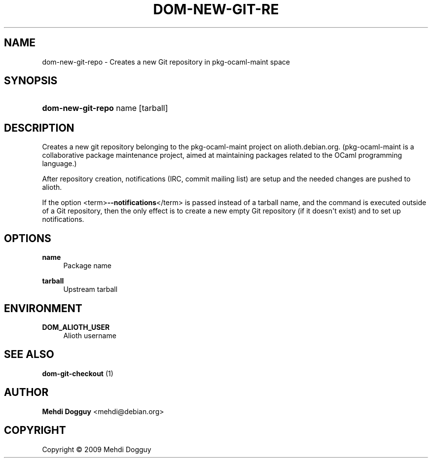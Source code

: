 '\" t
.\"     Title: \fBdom-new-git-repo\fR
.\"    Author: Mehdi Dogguy <mehdi@debian.org>
.\" Generator: DocBook XSL Stylesheets v1.79.1 <http://docbook.sf.net/>
.\"      Date: Jul 10, 2009
.\"    Manual: User Commands
.\"    Source: dh-ocaml
.\"  Language: English
.\"
.TH "\FBDOM\-NEW\-GIT\-RE" "1" "Jul 10, 2009" "dh\-ocaml" "User Commands"
.\" -----------------------------------------------------------------
.\" * Define some portability stuff
.\" -----------------------------------------------------------------
.\" ~~~~~~~~~~~~~~~~~~~~~~~~~~~~~~~~~~~~~~~~~~~~~~~~~~~~~~~~~~~~~~~~~
.\" http://bugs.debian.org/507673
.\" http://lists.gnu.org/archive/html/groff/2009-02/msg00013.html
.\" ~~~~~~~~~~~~~~~~~~~~~~~~~~~~~~~~~~~~~~~~~~~~~~~~~~~~~~~~~~~~~~~~~
.ie \n(.g .ds Aq \(aq
.el       .ds Aq '
.\" -----------------------------------------------------------------
.\" * set default formatting
.\" -----------------------------------------------------------------
.\" disable hyphenation
.nh
.\" disable justification (adjust text to left margin only)
.ad l
.\" -----------------------------------------------------------------
.\" * MAIN CONTENT STARTS HERE *
.\" -----------------------------------------------------------------
.SH "NAME"
dom-new-git-repo \- Creates a new Git repository in pkg\-ocaml\-maint space
.SH "SYNOPSIS"
.HP \w'\fBdom\-new\-git\-repo\fR\ 'u
\fBdom\-new\-git\-repo\fR name [tarball]
.SH "DESCRIPTION"
.PP
Creates a new git repository belonging to the pkg\-ocaml\-maint project on alioth\&.debian\&.org\&. (pkg\-ocaml\-maint is a collaborative package maintenance project, aimed at maintaining packages related to the OCaml programming language\&.)
.PP
After repository creation, notifications (IRC, commit mailing list) are setup and the needed changes are pushed to alioth\&.
.PP
If the option
<term>\fB\-\-notifications\fR</term>
is passed instead of a tarball name, and the command is executed outside of a Git repository, then the only effect is to create a new empty Git repository (if it doesn\*(Aqt exist) and to set up notifications\&.
.SH "OPTIONS"
.PP
\fBname\fR
.RS 4
Package name
.RE
.PP
\fBtarball\fR
.RS 4
Upstream tarball
.RE
.SH "ENVIRONMENT"
.PP
\fBDOM_ALIOTH_USER\fR
.RS 4
Alioth username
.RE
.SH "SEE ALSO"
.PP
\fB dom-git-checkout \fR(1)
.SH "AUTHOR"
.PP
\fBMehdi Dogguy\fR <\&mehdi@debian\&.org\&>
.RS 4
.RE
.SH "COPYRIGHT"
.br
Copyright \(co 2009 Mehdi Dogguy
.br

